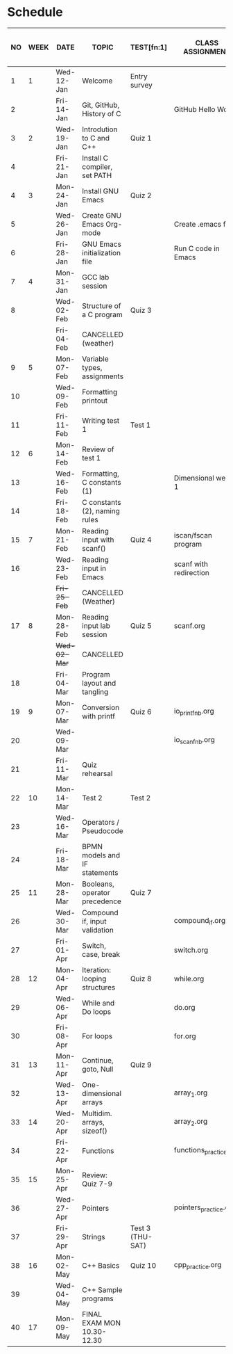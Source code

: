 #+options: toc:nil num:nil
#+startup: hideblocks overview
* Schedule

   | NO | WEEK | DATE        | TOPIC                         | TEST[fn:1]       | CLASS ASSIGNMENT       | ASSIGNMENT (LAB PROJECT)[fn:3]   | GITHUB         |
   |----+------+-------------+-------------------------------+------------------+------------------------+----------------------------------+----------------|
   |  1 |    1 | Wed-12-Jan  | Welcome                       | Entry survey     |                        | Survey                           | org/systems    |
   |  2 |      | Fri-14-Jan  | Git, GitHub, History of C     |                  | GitHub Hello World     | GitHub Hello World               | 1_introduction |
   |----+------+-------------+-------------------------------+------------------+------------------------+----------------------------------+----------------|
   |  3 |    2 | Wed-19-Jan  | Introdution to C and C++      | Quiz 1           |                        | Emacs online tutorial            | 2_installation |
   |  4 |      | Fri-21-Jan  | Install C compiler, set PATH  |                  |                        |                                  |                |
   |----+------+-------------+-------------------------------+------------------+------------------------+----------------------------------+----------------|
   |  4 |    3 | Mon-24-Jan  | Install GNU Emacs             | Quiz 2           |                        | Program  1 (Org-mode)            | 3_basics       |
   |  5 |      | Wed-26-Jan  | Create GNU Emacs Org-mode     |                  | Create .emacs file     |                                  |                |
   |  6 |      | Fri-28-Jan  | GNU Emacs initialization file |                  | Run C code in Emacs    |                                  |                |
   |----+------+-------------+-------------------------------+------------------+------------------------+----------------------------------+----------------|
   |  7 |    4 | Mon-31-Jan  | GCC lab session               |                  |                        | Program 2 (checkmarks)           |                |
   |  8 |      | Wed-02-Feb  | Structure of a C program      | Quiz 3           |                        |                                  |                |
   |    |      | Fri-04-Feb  | CANCELLED (weather)           |                  |                        |                                  |                |
   |----+------+-------------+-------------------------------+------------------+------------------------+----------------------------------+----------------|
   |  9 |    5 | Mon-07-Feb  | Variable types, assignments   |                  |                        | Program 3 (dweight) X            |                |
   | 10 |      | Wed-09-Feb  | Formatting printout           |                  |                        |                                  |                |
   | 11 |      | Fri-11-Feb  | Writing test 1                | Test 1           |                        |                                  |                |
   |----+------+-------------+-------------------------------+------------------+------------------------+----------------------------------+----------------|
   | 12 |    6 | Mon-14-Feb  | Review of test 1              |                  |                        | Program 4 (volume)               |                |
   | 13 |      | Wed-16-Feb  | Formatting, C constants (1)   |                  | Dimensional weight 1   |                                  |                |
   | 14 |      | Fri-18-Feb  | C constants (2), naming rules |                  |                        |                                  |                |
   |----+------+-------------+-------------------------------+------------------+------------------------+----------------------------------+----------------|
   | 15 |    7 | Mon-21-Feb  | Reading input with scanf()    | Quiz 4           | iscan/fscan program    | Program 5 (phone)                | 4_io           |
   | 16 |      | Wed-23-Feb  | Reading input in Emacs        |                  | scanf with redirection |                                  |                |
   |    |      | +Fri-25-Feb+  | CANCELLED (Weather)           |                  |                        |                                  |                |
   |----+------+-------------+-------------------------------+------------------+------------------------+----------------------------------+----------------|
   | 17 |    8 | Mon-28-Feb  | Reading input lab session     | Quiz 5           | scanf.org              |                                  |                |
   |    |      | +Wed-02-Mar+  | CANCELLED                     |                  |                        |                                  |                |
   | 18 |      | Fri-04-Mar  | Program layout and tangling   |                  |                        | Layout program                   |                |
   |----+------+-------------+-------------------------------+------------------+------------------------+----------------------------------+----------------|
   | 19 |    9 | Mon-07-Mar  | Conversion with printf        | Quiz 6           | io_printf_nb.org       |                                  |                |
   | 20 |      | Wed-09-Mar  |                               |                  | io_scanf_nb.org        | Program 6 (divide)               |                |
   | 21 |      | Fri-11-Mar  | Quiz rehearsal                |                  |                        |                                  |                |
   |----+------+-------------+-------------------------------+------------------+------------------------+----------------------------------+----------------|
   | 22 |   10 | Mon-14-Mar  | Test 2                        | Test 2           |                        |                                  | 5_selection    |
   | 23 |      | Wed-16-Mar  | Operators / Pseudocode        |                  |                        |                                  |                |
   | 24 |      | Fri-18-Mar  | BPMN models and IF statements |                  |                        | Program 7 (battle)               |                |
   |----+------+-------------+-------------------------------+------------------+------------------------+----------------------------------+----------------|
   | 25 |   11 | Mon-28-Mar  | Booleans, operator precedence | Quiz 7           |                        |                                  |                |
   | 26 |      | Wed-30-Mar  | Compound if, input validation |                  | compound_if.org        |                                  |                |
   | 27 |      | Fri-01-Apr  | Switch, case, break           |                  | switch.org             | Program 8 (grade)                |                |
   |----+------+-------------+-------------------------------+------------------+------------------------+----------------------------------+----------------|
   | 28 |   12 | Mon-04-Apr  | Iteration: looping structures | Quiz 8           | while.org              |                                  | 6_loops        |
   | 29 |      | Wed-06-Apr  | While and Do loops            |                  | do.org                 | Program 9 (multiplication table) |                |
   | 30 |      | Fri-08-Apr  | For loops                     |                  | for.org                |                                  |                |
   |----+------+-------------+-------------------------------+------------------+------------------------+----------------------------------+----------------|
   | 31 |   13 | Mon-11-Apr  | Continue, goto, Null          | Quiz 9           |                        |                                  |                |
   | 32 |      | Wed-13-Apr  | One-dimensional arrays        |                  | array_1.org            |                                  | 7_arrays       |
   |----+------+-------------+-------------------------------+------------------+------------------------+----------------------------------+----------------|
   | 33 |   14 | Wed-20-Apr  | Multidim. arrays, sizeof()    |                  | array_2.org            |                                  |                |
   | 34 |      | Fri-22-Apr  | Functions                     |                  | functions_practice.org | Program 10 (Fibonacci)           |                |
   |----+------+-------------+-------------------------------+------------------+------------------------+----------------------------------+----------------|
   | 35 |   15 | Mon-25-Apr  | Review: Quiz 7-9              |                  |                        |                                  |                |
   | 36 |      | Wed-27-Apr  | Pointers                      |                  | pointers_practice.org  |                                  | 8_pointers     |
   | 37 |      | Fri-29-Apr  | Strings                       | Test 3 (THU-SAT) |                        | Program 11 (Pointers) - BONUS    |                |
   |----+------+-------------+-------------------------------+------------------+------------------------+----------------------------------+----------------|
   | 38 |   16 | Mon- 02-May | C++ Basics                    | Quiz 10          | cpp_practice.org       |                                  |                |
   | 39 |      | Wed-04-May  | C++ Sample programs           |                  |                        | Program 12 (C++) - BONUS         |                |
   |----+------+-------------+-------------------------------+------------------+------------------------+----------------------------------+----------------|
   | 40 |   17 | Mon-09-May  | FINAL EXAM MON 10.30-12.30    |                  |                        |                                  |                |

